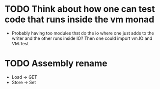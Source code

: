 * TODO Think about how one can test code that runs inside the vm monad
  - Probably having too modules that do the io where one just adds to the writer
    and the other runs inside IO? Then one could import vm.IO and VM.Test

* TODO Assembly rename
  - Load -> GET
  - Store -> Set
